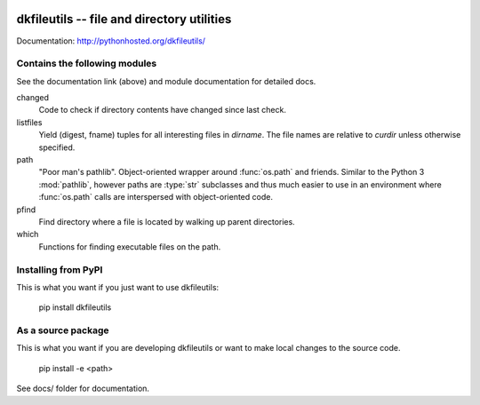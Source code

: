 
.. image:: https://travis-ci.org/datakortet/dkfileutils.svg?branch=master
    :target: https://travis-ci.org/datakortet/dkfileutils


.. image:: https://coveralls.io/repos/datakortet/dkfileutils/badge.svg?branch=master&service=github
  :target: https://coveralls.io/github/datakortet/dkfileutils?branch=master



dkfileutils -- file and directory utilities
==================================================

Documentation: http://pythonhosted.org/dkfileutils/


Contains the following modules
------------------------------
See the documentation link (above) and module documentation for detailed docs.

changed
    Code to check if directory contents have changed since last check.

listfiles
    Yield (digest, fname) tuples for all interesting files
    in `dirname`.  The file names are relative to `curdir`
    unless otherwise specified.

path
    "Poor man's pathlib".  Object-oriented wrapper around :func:`os.path` and
    friends.  Similar to the Python 3 :mod:`pathlib`, however paths are
    :type:`str` subclasses and thus much easier to use in an environment
    where :func:`os.path` calls are interspersed with object-oriented code.

pfind
    Find directory where a file is located by walking up parent directories.

which
    Functions for finding executable files on the path.


Installing from PyPI
--------------------

This is what you want if you just want to use dkfileutils:

   pip install dkfileutils


As a source package
-------------------
This is what you want if you are developing dkfileutils or want 
to make local changes to the source code.

   pip install -e <path>




See docs/ folder for documentation.
